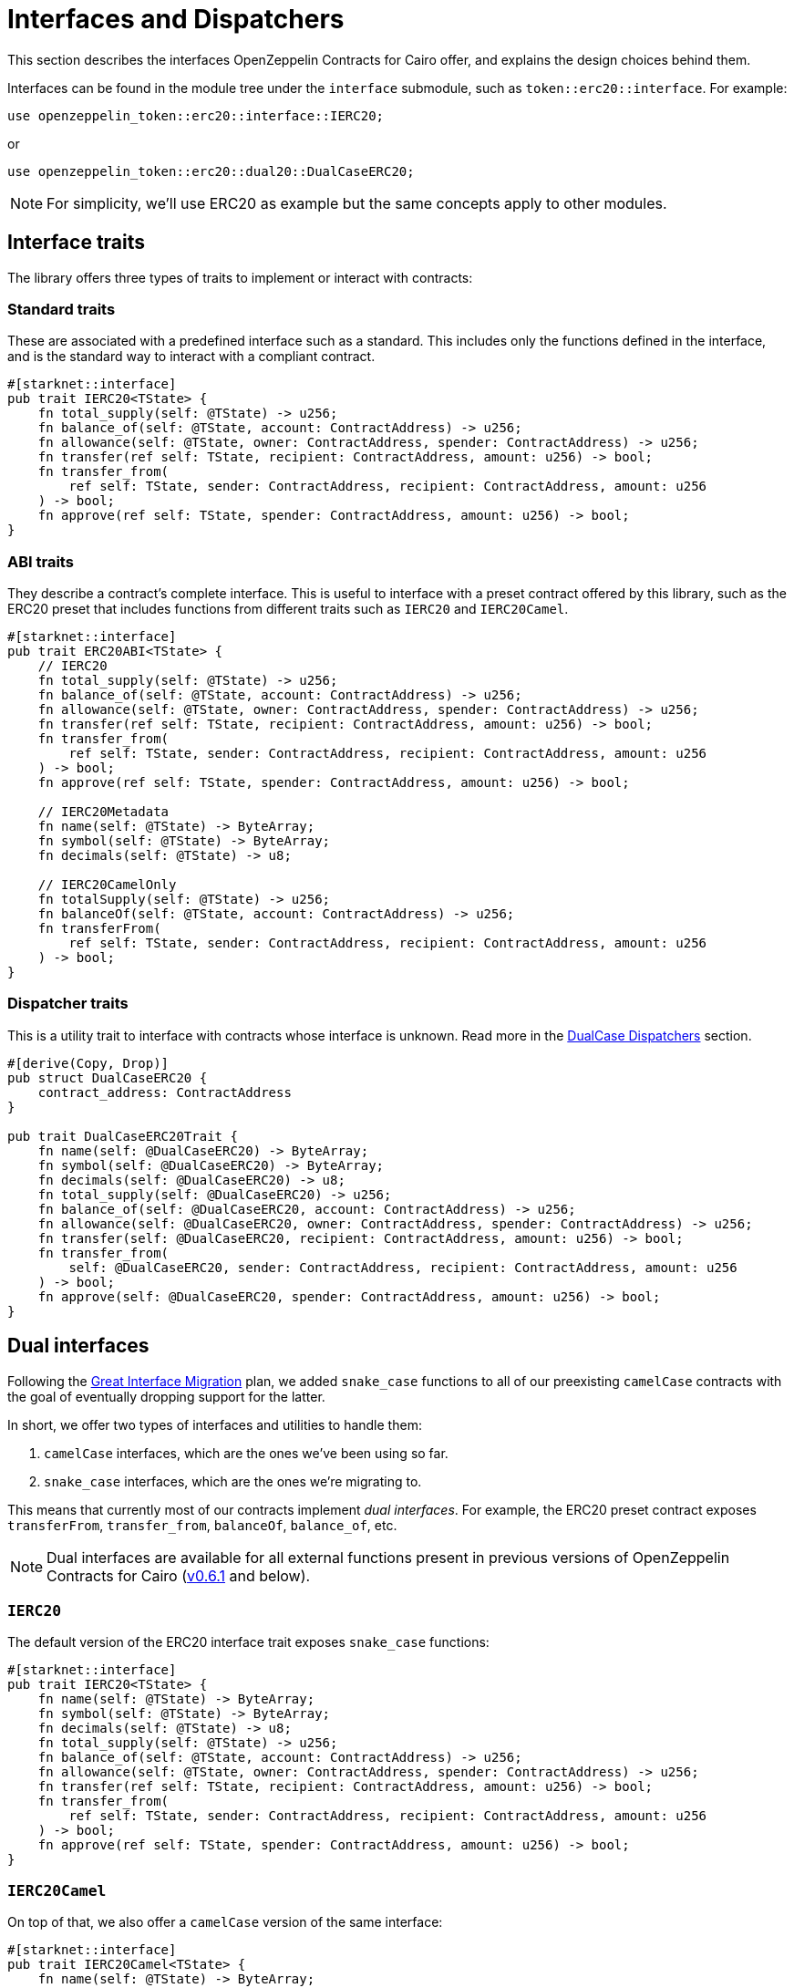 :great-interface-migration: link:https://community.starknet.io/t/the-great-interface-migration/92107[Great Interface Migration]

= Interfaces and Dispatchers

This section describes the interfaces OpenZeppelin Contracts for Cairo offer, and explains the design choices behind them.

Interfaces can be found in the module tree under the `interface` submodule, such as `token::erc20::interface`. For example:

```cairo
use openzeppelin_token::erc20::interface::IERC20;
```

or

```cairo
use openzeppelin_token::erc20::dual20::DualCaseERC20;
```

NOTE: For simplicity, we'll use ERC20 as example but the same concepts apply to other modules.

== Interface traits
The library offers three types of traits to implement or interact with contracts:

=== Standard traits

These are associated with a predefined interface such as a standard.
This includes only the functions defined in the interface, and is the standard way to interact with a compliant contract.

```cairo
#[starknet::interface]
pub trait IERC20<TState> {
    fn total_supply(self: @TState) -> u256;
    fn balance_of(self: @TState, account: ContractAddress) -> u256;
    fn allowance(self: @TState, owner: ContractAddress, spender: ContractAddress) -> u256;
    fn transfer(ref self: TState, recipient: ContractAddress, amount: u256) -> bool;
    fn transfer_from(
        ref self: TState, sender: ContractAddress, recipient: ContractAddress, amount: u256
    ) -> bool;
    fn approve(ref self: TState, spender: ContractAddress, amount: u256) -> bool;
}
```

=== ABI traits

They describe a contract's complete interface. This is useful to interface with a preset contract offered by this library, such as the ERC20 preset that includes functions from different traits such as `IERC20` and `IERC20Camel`.

```cairo
#[starknet::interface]
pub trait ERC20ABI<TState> {
    // IERC20
    fn total_supply(self: @TState) -> u256;
    fn balance_of(self: @TState, account: ContractAddress) -> u256;
    fn allowance(self: @TState, owner: ContractAddress, spender: ContractAddress) -> u256;
    fn transfer(ref self: TState, recipient: ContractAddress, amount: u256) -> bool;
    fn transfer_from(
        ref self: TState, sender: ContractAddress, recipient: ContractAddress, amount: u256
    ) -> bool;
    fn approve(ref self: TState, spender: ContractAddress, amount: u256) -> bool;

    // IERC20Metadata
    fn name(self: @TState) -> ByteArray;
    fn symbol(self: @TState) -> ByteArray;
    fn decimals(self: @TState) -> u8;

    // IERC20CamelOnly
    fn totalSupply(self: @TState) -> u256;
    fn balanceOf(self: @TState, account: ContractAddress) -> u256;
    fn transferFrom(
        ref self: TState, sender: ContractAddress, recipient: ContractAddress, amount: u256
    ) -> bool;
}
```

=== Dispatcher traits
This is a utility trait to interface with contracts whose interface is unknown. Read more in the xref:#dualcase_dispatchers[DualCase Dispatchers] section.

```cairo
#[derive(Copy, Drop)]
pub struct DualCaseERC20 {
    contract_address: ContractAddress
}

pub trait DualCaseERC20Trait {
    fn name(self: @DualCaseERC20) -> ByteArray;
    fn symbol(self: @DualCaseERC20) -> ByteArray;
    fn decimals(self: @DualCaseERC20) -> u8;
    fn total_supply(self: @DualCaseERC20) -> u256;
    fn balance_of(self: @DualCaseERC20, account: ContractAddress) -> u256;
    fn allowance(self: @DualCaseERC20, owner: ContractAddress, spender: ContractAddress) -> u256;
    fn transfer(self: @DualCaseERC20, recipient: ContractAddress, amount: u256) -> bool;
    fn transfer_from(
        self: @DualCaseERC20, sender: ContractAddress, recipient: ContractAddress, amount: u256
    ) -> bool;
    fn approve(self: @DualCaseERC20, spender: ContractAddress, amount: u256) -> bool;
}
```

== Dual interfaces

Following the {great-interface-migration} plan, we added `snake_case` functions to all of our preexisting `camelCase` contracts with the goal of eventually dropping support for the latter.

In short, we offer two types of interfaces and utilities to handle them:

1. `camelCase` interfaces, which are the ones we've been using so far.
2. `snake_case` interfaces, which are the ones we're migrating to.

This means that currently most of our contracts implement _dual interfaces_. For example, the ERC20 preset contract exposes `transferFrom`, `transfer_from`, `balanceOf`, `balance_of`, etc.

NOTE: Dual interfaces are available for all external functions present in previous versions of OpenZeppelin Contracts for Cairo (https://github.com/OpenZeppelin/cairo-contracts/releases/tag/v0.6.1[v0.6.1] and below).

=== `IERC20`

The default version of the ERC20 interface trait exposes `snake_case` functions:

```cairo
#[starknet::interface]
pub trait IERC20<TState> {
    fn name(self: @TState) -> ByteArray;
    fn symbol(self: @TState) -> ByteArray;
    fn decimals(self: @TState) -> u8;
    fn total_supply(self: @TState) -> u256;
    fn balance_of(self: @TState, account: ContractAddress) -> u256;
    fn allowance(self: @TState, owner: ContractAddress, spender: ContractAddress) -> u256;
    fn transfer(ref self: TState, recipient: ContractAddress, amount: u256) -> bool;
    fn transfer_from(
        ref self: TState, sender: ContractAddress, recipient: ContractAddress, amount: u256
    ) -> bool;
    fn approve(ref self: TState, spender: ContractAddress, amount: u256) -> bool;
}
```

=== `IERC20Camel`

On top of that, we also offer a `camelCase` version of the same interface:

```cairo
#[starknet::interface]
pub trait IERC20Camel<TState> {
    fn name(self: @TState) -> ByteArray;
    fn symbol(self: @TState) -> ByteArray;
    fn decimals(self: @TState) -> u8;
    fn totalSupply(self: @TState) -> u256;
    fn balanceOf(self: @TState, account: ContractAddress) -> u256;
    fn allowance(self: @TState, owner: ContractAddress, spender: ContractAddress) -> u256;
    fn transfer(ref self: TState, recipient: ContractAddress, amount: u256) -> bool;
    fn transferFrom(
        ref self: TState, sender: ContractAddress, recipient: ContractAddress, amount: u256
    ) -> bool;
    fn approve(ref self: TState, spender: ContractAddress, amount: u256) -> bool;
}
```

== `DualCase` dispatchers

WARNING: `DualCase` dispatchers are deprecated, and they will be removed from the library soon.

WARNING: `DualCase` dispatchers won't work on live chains (`mainnet` or testnets) until they implement panic handling in their runtime. Dispatchers work fine in testing environments.

In order to ease this transition, OpenZeppelin Contracts for Cairo offer what we call `DualCase` dispatchers such as `DualCaseERC721` or `DualCaseAccount`.

These modules wrap a target contract with a compatibility layer to expose a `snake_case` interface no matter what casing the underlying contract uses.
This way, an AMM wouldn't have problems integrating tokens independently of their interface.

For example:

```cairo
let token = DualCaseERC20 { contract_address: target };
token.transfer_from(OWNER(), RECIPIENT(), VALUE);
```

This is done by simply executing the `snake_case` version of the function (e.g. `transfer_from`) and falling back to the `camelCase` one (e.g. `transferFrom`) in case it reverts with `ENTRYPOINT_NOT_FOUND`, like this:

```cairo
fn try_selector_with_fallback(
    target: ContractAddress, selector: felt252, fallback: felt252, args: Span<felt252>
) -> SyscallResult<Span<felt252>> {
    match call_contract_syscall(target, selector, args) {
        Result::Ok(ret) => Result::Ok(ret),
        Result::Err(errors) => {
            if *errors.at(0) == 'ENTRYPOINT_NOT_FOUND' {
                return call_contract_syscall(target, fallback, args);
            } else {
                Result::Err(errors)
            }
        }
    }
}
```

Trying the `snake_case` interface first renders `camelCase` calls a bit more expensive since a failed `snake_case` call will always happen before. This is a design choice to incentivize casing adoption/transition as per the {great-interface-migration}.
